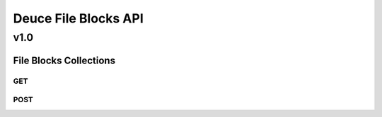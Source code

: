 =====================
Deuce File Blocks API
=====================

----
v1.0
----

File Blocks Collections
=======================

GET
---


POST
----

